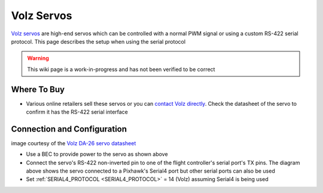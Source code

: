 .. _common-servo-volz:

===========
Volz Servos
===========

.. image:: ../../../images/servo-volz.png

`Volz servos <https://www.volz-servos.com/English/Products/>`__ are high-end servos which can be controlled with a normal PWM signal or using a custom RS-422 serial protocol.  This page describes the setup when using the serial protocol

.. warning::

    This wiki page is a work-in-progress and has not been verified to be correct

Where To Buy
------------

- Various online retailers sell these servos or you can `contact Volz directly <https://www.volz-servos.com/English/Contact/>`__.  Check the datasheet of the servo to confirm it has the RS-422 serial interface

Connection and Configuration
----------------------------

.. image:: ../../../images/servo-volz-pixhawk.png
    :target: ../_images/servo-volz-pixhawk.png
    :width: 450px

image courtesy of the `Volz DA-26 servo datasheet <https://www.volz-servos.com/English/resources/Downloads/DataSheets/DA-26_Datasheet_uni.pdf>`__

- Use a BEC to provide power to the servo as shown above
- Connect the servo's RS-422 non-inverted pin to one of the flight controller's serial port's TX pins.  The diagram above shows the servo connected to a Pixhawk's Serial4 port but other serial ports can also be used
- Set :ref:`SERIAL4_PROTOCOL <SERIAL4_PROTOCOL>` = 14 (Volz) assuming Serial4 is being used
